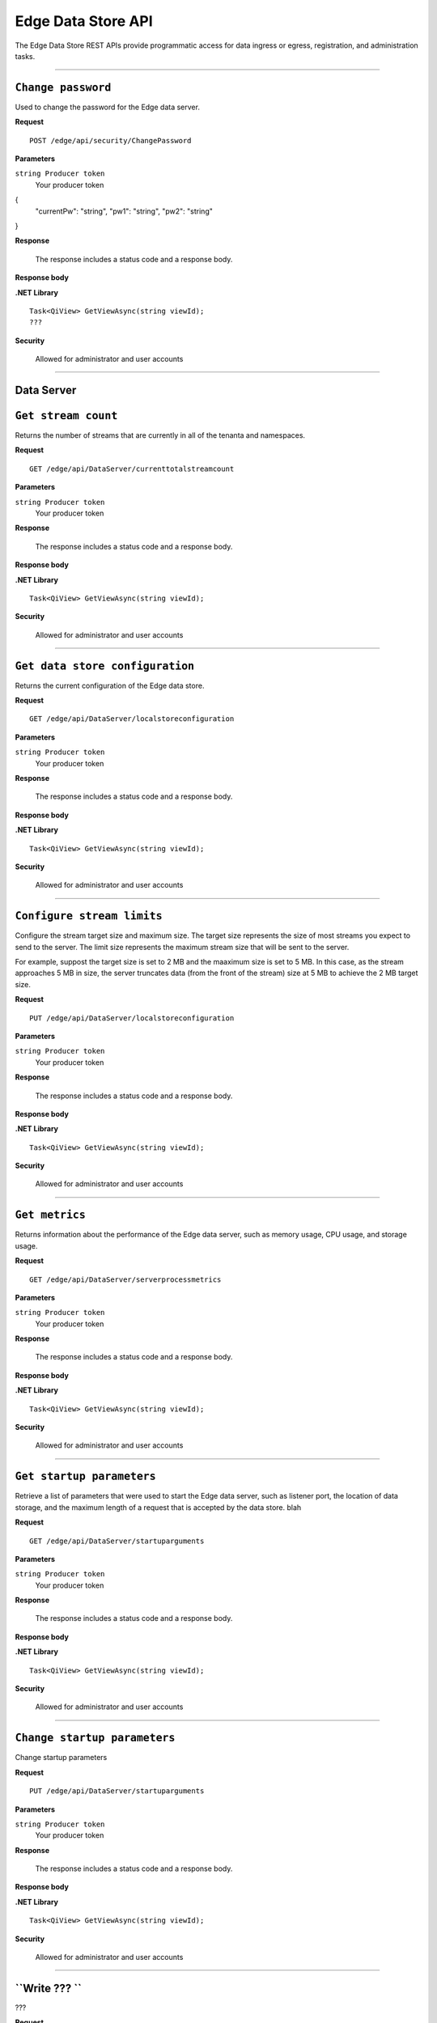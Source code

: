 Edge Data Store API
===================

The Edge Data Store REST APIs provide programmatic access for data ingress or egress, registration, and administration tasks. 


***********************

``Change password``
-----------------

Used to change the password for the Edge data server. 


**Request**

::

    POST /edge/api/security/ChangePassword


**Parameters**

``string Producer token``
  Your producer token 

{
  "currentPw": "string",
  "pw1": "string",
  "pw2": "string"
}

**Response**

  The response includes a status code and a response body.
  

**Response body**

  

**.NET Library**

::

  Task<QiView> GetViewAsync(string viewId);
  ???

**Security**

  Allowed for administrator and user accounts


***********************

Data Server
-----------

``Get stream count``
-------------------

Returns the number of streams that are currently in all of the tenanta and namespaces.


**Request**

::

    GET /edge/api/DataServer/currenttotalstreamcount


**Parameters**

``string Producer token``
  Your producer token 


**Response**

  The response includes a status code and a response body.
  

**Response body**

  

**.NET Library**

::

  Task<QiView> GetViewAsync(string viewId);


**Security**

  Allowed for administrator and user accounts


***********************

``Get data store configuration``
------------------------------

Returns the current configuration of the Edge data store.


**Request**

::


  GET /edge/api/DataServer/localstoreconfiguration  


**Parameters**

``string Producer token``
  Your producer token 


**Response**

  The response includes a status code and a response body.
  

**Response body**

  

**.NET Library**

::

  Task<QiView> GetViewAsync(string viewId);


**Security**

  Allowed for administrator and user accounts


***********************


``Configure stream limits``
--------------------------

Configure the stream target size and maximum size. 
The target size represents the size of most streams you expect to send to the server. The limit size represents 
the maximum stream size that will be sent to the server.

For example, suppost the target size is set to 2 MB and the maaximum size is set to 5 MB. In this case, as the stream
approaches 5 MB in size, the server truncates data (from the front of the stream) size at 5 MB to achieve the 2 MB target size.


**Request**

::

    PUT /edge/api/DataServer/localstoreconfiguration


**Parameters**

``string Producer token``
  Your producer token 


**Response**

  The response includes a status code and a response body.
  

**Response body**

  

**.NET Library**

::

  Task<QiView> GetViewAsync(string viewId);


**Security**

  Allowed for administrator and user accounts


***********************


``Get metrics``
-------------------

Returns information about the performance of the Edge data server, such as memory usage, CPU usage, and storage usage. 


**Request**

::

  GET /edge/api/DataServer/serverprocessmetrics
    


**Parameters**

``string Producer token``
  Your producer token 


**Response**

  The response includes a status code and a response body.
  

**Response body**

  

**.NET Library**

::

  Task<QiView> GetViewAsync(string viewId);


**Security**

  Allowed for administrator and user accounts


***********************


``Get startup parameters``
------------------------

Retrieve a list of parameters that were used to start the Edge data server, such as listener port, the location 
of data storage, and the maximum length of a request that is accepted by the data store.
blah


**Request**

::

    GET /edge/api/DataServer/startuparguments


**Parameters**

``string Producer token``
  Your producer token 


**Response**

  The response includes a status code and a response body.
  

**Response body**

  

**.NET Library**

::

  Task<QiView> GetViewAsync(string viewId);


**Security**

  Allowed for administrator and user accounts


***********************


``Change startup parameters``
-------------------

Change startup parameters 


**Request**

::

   PUT /edge/api/DataServer/startuparguments


**Parameters**

``string Producer token``
  Your producer token 


**Response**

  The response includes a status code and a response body.
  

**Response body**

  

**.NET Library**

::

  Task<QiView> GetViewAsync(string viewId);


**Security**

  Allowed for administrator and user accounts


***********************


``Write ??? ``
-------------------

???


**Request**

::

    PUT /edge/api/DataServer/purgeeventdata


**Parameters**

``string Producer token``
  Your producer token 


**Response**

  The response includes a status code and a response body.
  

**Response body**

  

**.NET Library**

::

  Task<QiView> GetViewAsync(string viewId);


**Security**

  Allowed for administrator and user accounts


***********************


``Reset configuration information``
-------------------

??? 


**Request**

::

    PUT /edge/api/DataServer/resetconfiguration


**Parameters**

``string Producer token``
  Your producer token 


**Response**

  The response includes a status code and a response body.
  

**Response body**

  

**.NET Library**

::

  Task<QiView> GetViewAsync(string viewId);


**Security**

  Allowed for administrator and user accounts


***********************

``Retrieve server metrics ``
-------------------

Retrieve ...


**Request**

::

    GET /edge/api/DataServer/requestsmetrics


**Parameters**

``string Producer token``
  Your producer token 


**Response**

  The response includes a status code and a response body.
  

**Response body**

  

**.NET Library**

::

  Task<QiView> GetViewAsync(string viewId);


**Security**

  Allowed for administrator and user accounts


***********************


``???``
-------------------

Retrieve ???


**Request**

::

    GET /edge/api/Egress/omf/targets/{isRunning}


**Parameters**

``string Producer token``
  Your producer token 


**Response**

  The response includes a status code and a response body.
  

**Response body**

  

**.NET Library**

::

  Task<QiView> GetViewAsync(string viewId);


**Security**

  Allowed for administrator and user accounts


***********************


``Get ``
-------------------

Retrieve 


**Request**

::

    GET /edge/api/Egress/omf/targets


**Parameters**

``string Producer token``
  Your producer token 


**Response**

  The response includes a status code and a response body.
  

**Response body**

  

**.NET Library**

::

  Task<QiView> GetViewAsync(string viewId);


**Security**

  Allowed for administrator and user accounts


***********************


``Get ``
-------------------

Retrieve 


**Request**

::

    GET /edge/api/Egress/omf/targets/{targetId}/sdsentitiesqueueprocessingparameters


**Parameters**

``string Producer token``
  Your producer token 


**Response**

  The response includes a status code and a response body.
  

**Response body**

  

**.NET Library**

::

  Task<QiView> GetViewAsync(string viewId);


**Security**

  Allowed for administrator and user accounts


***********************


